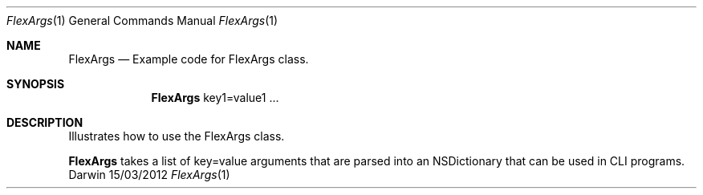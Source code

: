 .\"Modified from man(1) of FreeBSD, the NetBSD mdoc.template, and mdoc.samples.
.\"See Also:
.\"man mdoc.samples for a complete listing of options
.\"man mdoc for the short list of editing options
.\"/usr/share/misc/mdoc.template
.Dd 15/03/2012               \" DATE 
.Dt FlexArgs 1      \" Program name and manual section number 
.Os Darwin
.Sh NAME                 \" Section Header - required - don't modify 
.Nm FlexArgs
.\" The following lines are read in generating the apropos(man -k) database. Use only key
.\" words here as the database is built based on the words here and in the .ND line. 
.\" Use .Nm macro to designate other names for the documented program.
.Nd Example code for FlexArgs class.
.Sh SYNOPSIS             \" Section Header - required - don't modify
.Nm
key1=value1 ...          \" Arguments
.Sh DESCRIPTION          \" Section Header - required - don't modify
Illustrates how to use the FlexArgs class.
.Pp                      \" Inserts a space
.Nm 
takes a list of key=value arguments that are parsed into an NSDictionary
that can be used in CLI programs.
.Pp
.\" .Sh BUGS              \" Document known, unremedied bugs 
.\" .Sh HISTORY           \" Document history if command behaves in a unique manner